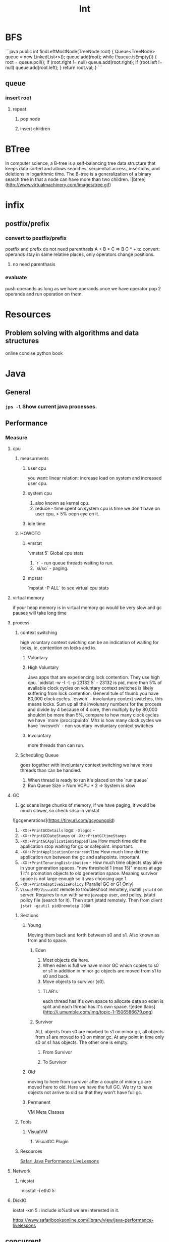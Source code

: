 #+TITLE: Int

* BFS

```java
public int findLeftMostNode(TreeNode root) {
    Queue<TreeNode> queue = new LinkedList<>();
    queue.add(root);
    while (!queue.isEmpty()) {
        root = queue.poll();
        if (root.right != null)
            queue.add(root.right);
        if (root.left != null)
            queue.add(root.left);
    }
    return root.val;
}
```

** queue

*** insert root

**** repeat

***** pop node

***** insert children

* BTree

In computer science, a B-tree is a self-balancing tree data structure that keeps data sorted and allows searches, sequential access, insertions, and deletions in logarithmic time. The B-tree is a generalization of a binary search tree in that a node can have more than two children. ![btree](http://www.virtualmachinery.com/images/tree.gif)

* infix

** postfix/prefix

*** convert to postfix/prefix

postfix and prefix do not need parenthasis
A + B * C => B C * +
to convert: operands stay in same relative places, only operators change positions.

**** no need parenthasis

*** evaluate

push operands as long as we have operands once we have operator pop 2 operands and run operation on them.

* Resources

** Problem solving with algorithms and data structures

online concise python book

* Java
** General
*** ~jps -l~ Show current java processes.
** Performance
*** Measure
**** cpu
***** measurments 
****** user cpu
       you want: linear relation: increase load on system and increased user cpu.
****** system cpu
       1. also known as kernel cpu.
       1. reduce - time spent on system cpu is time we don't have on user cpu, > 5% oepn eye on it.
****** idle time 

***** HOWOTO 
****** vmstat
       `vmstat 5` Global cpu stats
         1. `r` - run queue threads waiting to run.
         1. `si/so` - paging.
****** mpstat 
       `mpstat -P ALL` to see virtual cpu stats
**** virtual memory 
     if your heap memory is in virtual memory gc would be very slow and gc pauses will take long time
**** process 
***** context switching
      high voluntary context swiching can be an indication of waiting for locks, io, contention on locks and io.
****** Voluntary
****** High Voluntary 
       Java apps that are experiencing lock contention. They use high cpu.
       `pidstat -w -I -t -p 23132 5` - 23132 is pid, more than 5% of available clock cycles on voluntary context switches is likely suffering from lock contention.
       General tule of thumb you have 80,000 clock cycles.
       `cswch` - involuntary context switches, this means locks. Sum up all the involunary numbers for the process and divide by 4 because of 4 core, then multiply by by 80,000 shouldnt be more than 5%, compare to how many clock cycles we have `more /proc/cpuinfo` Mhz is how many clock cycles we have
       `nvcswch` - non vountary involuntary context switches
****** Involuntary 
       more threads than can run.
***** Scheduling Queue 
      goes together with involuntary context switching we have more threads than can be handled.
      1. When thread is ready to run it's placed on the `run queue`
      1. Run Queue Size > Num VCPU * 2 => System is slow
**** GC
     1. gc scans large chunks of memory, if we have paging, it would be much slower, so check si/so in vmstat
     ![gcgenerations](https://tinyurl.com/gcyoungold)
     1. ~-XX:+PrintGCDetails~ logs: ~-Xlogcc~ - 
     1. ~-XX:+PrintGCDateStamps~ or ~-XX:+PrintGCtimeStamps~
     1. ~-XX:+PrintGCApplicationStoppedTime~ How much time did the application stop waiting for gc or safepoint. important.
     1. ~-XX:+PrintApplicationConcurrentTime~ How much time did the application run between the gc and safepoints.  important.
     1. ~-XX:+PrintTenuringDistribution~ - How much time objects stay alive in your generation spaces.  "new threshold 1 (max 15)" means at age 1 it's promotion objects to old generation space. Meaning survivor space is not large enough so it was choosing age 1.
     1. ~-XX:+PrintAdaptiveSizePolicy~ (Parallel GC or G1 Only)
     1. ~VisualVM/VisualGC~ remote to troubleshoot remotely, install ~jstatd~ on server.  Requires to run with same javaapp user, and policy, jstatd policy file (search for it). Then start jstatd remotely.  Then from client ~jstat -gcutil pid@remoteip 2000~
***** Sections 
****** Young
       Moving them back and forth between s0 and s1.  Also known as from and to space.
******* Eden
        1. Most objects die here.
        1. When eden is full we have minor GC which copies to s0 or s1 in addition in minor gc objects are moved from s1 to s0 and back.
        1. Move objects to survivor (s0).
******** TLAB's
         each thread has it's own space to allocate data so eden is split and each thread has it's own space.
![eden tlabs](http://i.umumble.com/img/topic-1-1506586679.png)
******* Survivor
        ALL objects from s0 are movbed to s1 on minor gc, all objects from s1 are moved to s0 on minor gc.  At any point in time only s0 or s1 has objects.  The other one is empty.
******** From Survivor
******** To Survivor 
****** Old
       moving to here from survivor after a couple of minor gc are moved here to old.  Here we have the full GC. We try to have objects not arrive to old so that they won't have full gc.
****** Permanent 
       VM Meta Classes
***** Tools 
****** VisualVM
******* VisualGC Plugin
***** Resources
      [[https://www.safaribooksonline.com/library/view/advanced-java-performance/9780134653273/ajph_01_01.html?autoStart=True][Safari Java Performance LiveLessons]]
**** Network 
***** nicstat
      `nicstat -i eth0 5`
**** DiskIO 
     iostat -xm 5 : include io%util we are interested in it.


https://www.safaribooksonline.com/library/view/java-performance-livelessons
** concurrent

*** delayed operation

```java
Scheduler scheduler = Executors.newSingleThreadScheduledExecutor()
scheduler.schedule(new Runnable() {
      override def run(): Unit = {
        Some Code
      }
    }, 1, TimeUnit.SECONDS)
```
** URLConnection

```java
URL url = new URL("http://example.com");
HttpURLConnection connection = (HttpURLConnection)url.openConnection();
connection.setRequestMethod("GET");
connection.connect();

int code = connection.getResponseCode();
```

** gc

```markdown
![gcgenerations](https://tinyurl.com/gcyoungold)
```

*** young

Moving them back and forth between s0 and s1.  Also known as from and to space.

**** eden

```markdown
1. Most objects die here.
1. When eden is full we have minor GC which copies to s0 or s1 in addition in minor gc objects are moved from s1 to s0 and back.
1. Move objects to survivor (s0).
```

***** TLAB's

```markdown
each thread has it's own space to allocate data so eden is split and each thread has it's own space.
![eden tlabs](http://i.umumble.com/img/topic-1-1506586679.png)
```

**** survivor

ALL objects from s0 are movbed to s1 on minor gc, all objects from s1 are moved to s0 on minor gc.  At any point in time only s0 or s1 has objects.  The other one is empty.

***** from survivor

***** to survivor

*** old

moving to here from survivor after a couple of minor gc are moved here to old.  Here we have the full GC. We try to have objects not arrive to old so that they won't have full gc.

*** Permanent

VM Meta classes.

*** resources

https://www.safaribooksonline.com/library/view/advanced-java-performance/9780134653273/ajph_01_01.html?autoStart=True

*** tools

**** visualvm

***** visualgc plugin
** performance troubleshooting

*** measure

**** cpu

***** user cpu

you want: linear relation: increase load on system and increased user cpu.

***** system cpu

also known as kernel cpu.

****** reduce

time spent on system cpu is time we don't have on user cpu

***** idle time

**** virtual memory

if your heap memory is in virtual memory gc would be very slow and gc pauses will take long time

**** process

***** context switching

high voluntary context swiching can be an indication of waiting for locks, io, contention on locks and io.

****** voluntary

****** involuntary

more threads than can run.

***** scheduling queue

goes together with involuntary context switching we have more threads than can be handled.

*** resources

* Softskills

** meetings

*** end

you already konw how you want the meeting to end, before meeting and during meeting you should stick as fast as possible to how the meeting should and and put your voice.

* Math

** mod

only the reminder so 2 % 3 is 1 and 4 % 3 is 1

* WORK

** amazon

*** machine learning

**** models lifecycle

release process from data scientists to production

**** measure effectiveness

effectiveness of models are they good?
